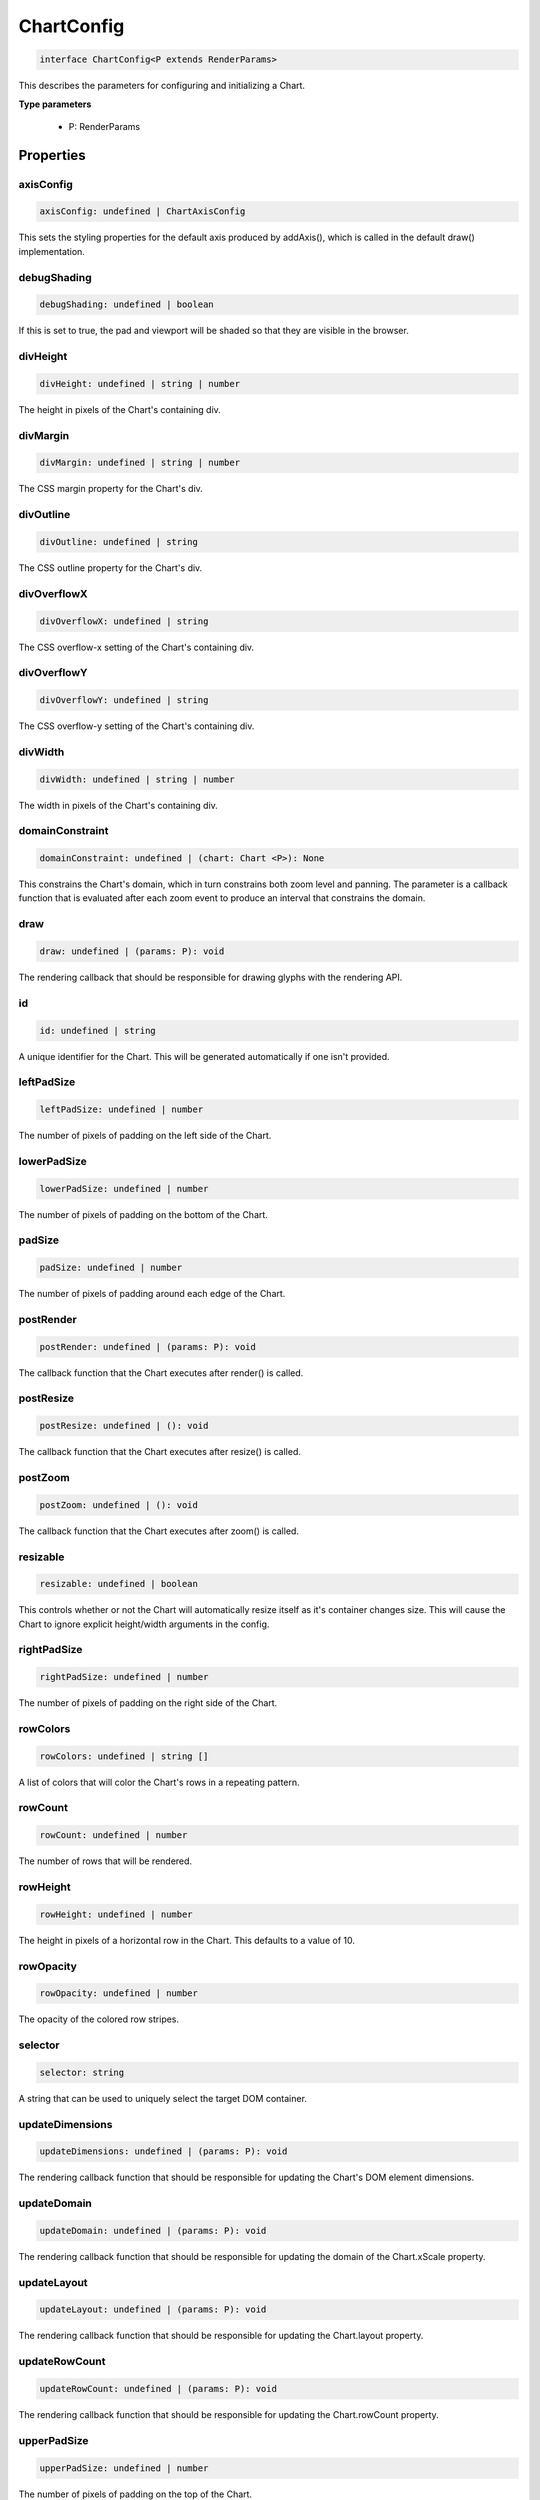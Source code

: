 .. role:: trst-class
.. role:: trst-interface
.. role:: trst-function
.. role:: trst-property
.. role:: trst-property-desc
.. role:: trst-method
.. role:: trst-method-desc
.. role:: trst-parameter
.. role:: trst-type
.. role:: trst-type-parameter

.. _ChartConfig:

:trst-class:`ChartConfig`
=========================

.. container:: collapsible

  .. code-block:: typescript

    interface ChartConfig<P extends RenderParams>

.. container:: content

  This describes the parameters for configuring and initializing a Chart.

  **Type parameters**

    - P: RenderParams

Properties
----------

axisConfig
**********

.. container:: collapsible

  .. code-block:: typescript

    axisConfig: undefined | ChartAxisConfig

.. container:: content

  This sets the styling properties for the default axis produced by addAxis(), which is called in the default draw() implementation.

debugShading
************

.. container:: collapsible

  .. code-block:: typescript

    debugShading: undefined | boolean

.. container:: content

  If this is set to true, the pad and viewport will be shaded so that they are visible in the browser.

divHeight
*********

.. container:: collapsible

  .. code-block:: typescript

    divHeight: undefined | string | number

.. container:: content

  The height in pixels of the Chart's containing div.

divMargin
*********

.. container:: collapsible

  .. code-block:: typescript

    divMargin: undefined | string | number

.. container:: content

  The CSS margin property for the Chart's div.

divOutline
**********

.. container:: collapsible

  .. code-block:: typescript

    divOutline: undefined | string

.. container:: content

  The CSS outline property for the Chart's div.

divOverflowX
************

.. container:: collapsible

  .. code-block:: typescript

    divOverflowX: undefined | string

.. container:: content

  The CSS overflow-x setting of the Chart's containing div.

divOverflowY
************

.. container:: collapsible

  .. code-block:: typescript

    divOverflowY: undefined | string

.. container:: content

  The CSS overflow-y setting of the Chart's containing div.

divWidth
********

.. container:: collapsible

  .. code-block:: typescript

    divWidth: undefined | string | number

.. container:: content

  The width in pixels of the Chart's containing div.

domainConstraint
****************

.. container:: collapsible

  .. code-block:: typescript

    domainConstraint: undefined | (chart: Chart <P>): None

.. container:: content

  This constrains the Chart's domain, which in turn constrains both zoom level and panning. The parameter is a callback function that is evaluated after each zoom event to produce an interval that constrains the domain.

draw
****

.. container:: collapsible

  .. code-block:: typescript

    draw: undefined | (params: P): void

.. container:: content

  The rendering callback that should be responsible for drawing glyphs with the rendering API.

id
**

.. container:: collapsible

  .. code-block:: typescript

    id: undefined | string

.. container:: content

  A unique identifier for the Chart. This will be generated automatically if one isn't provided.

leftPadSize
***********

.. container:: collapsible

  .. code-block:: typescript

    leftPadSize: undefined | number

.. container:: content

  The number of pixels of padding on the left side of the Chart.

lowerPadSize
************

.. container:: collapsible

  .. code-block:: typescript

    lowerPadSize: undefined | number

.. container:: content

  The number of pixels of padding on the bottom of the Chart.

padSize
*******

.. container:: collapsible

  .. code-block:: typescript

    padSize: undefined | number

.. container:: content

  The number of pixels of padding around each edge of the Chart.

postRender
**********

.. container:: collapsible

  .. code-block:: typescript

    postRender: undefined | (params: P): void

.. container:: content

  The callback function that the Chart executes after render() is called.

postResize
**********

.. container:: collapsible

  .. code-block:: typescript

    postResize: undefined | (): void

.. container:: content

  The callback function that the Chart executes after resize() is called.

postZoom
********

.. container:: collapsible

  .. code-block:: typescript

    postZoom: undefined | (): void

.. container:: content

  The callback function that the Chart executes after zoom() is called.

resizable
*********

.. container:: collapsible

  .. code-block:: typescript

    resizable: undefined | boolean

.. container:: content

  This controls whether or not the Chart will automatically resize itself as it's container changes size. This will cause the Chart to ignore explicit height/width arguments in the config.

rightPadSize
************

.. container:: collapsible

  .. code-block:: typescript

    rightPadSize: undefined | number

.. container:: content

  The number of pixels of padding on the right side of the Chart.

rowColors
*********

.. container:: collapsible

  .. code-block:: typescript

    rowColors: undefined | string []

.. container:: content

  A list of colors that will color the Chart's rows in a repeating pattern.

rowCount
********

.. container:: collapsible

  .. code-block:: typescript

    rowCount: undefined | number

.. container:: content

  The number of rows that will be rendered.

rowHeight
*********

.. container:: collapsible

  .. code-block:: typescript

    rowHeight: undefined | number

.. container:: content

  The height in pixels of a horizontal row in the Chart. This defaults to a value of 10.

rowOpacity
**********

.. container:: collapsible

  .. code-block:: typescript

    rowOpacity: undefined | number

.. container:: content

  The opacity of the colored row stripes.

selector
********

.. container:: collapsible

  .. code-block:: typescript

    selector: string

.. container:: content

  A string that can be used to uniquely select the target DOM container.

updateDimensions
****************

.. container:: collapsible

  .. code-block:: typescript

    updateDimensions: undefined | (params: P): void

.. container:: content

  The rendering callback function that should be responsible for updating the Chart's DOM element dimensions.

updateDomain
************

.. container:: collapsible

  .. code-block:: typescript

    updateDomain: undefined | (params: P): void

.. container:: content

  The rendering callback function that should be responsible for updating the domain of the Chart.xScale property.

updateLayout
************

.. container:: collapsible

  .. code-block:: typescript

    updateLayout: undefined | (params: P): void

.. container:: content

  The rendering callback function that should be responsible for updating the Chart.layout property.

updateRowCount
**************

.. container:: collapsible

  .. code-block:: typescript

    updateRowCount: undefined | (params: P): void

.. container:: content

  The rendering callback function that should be responsible for updating the Chart.rowCount property.

upperPadSize
************

.. container:: collapsible

  .. code-block:: typescript

    upperPadSize: undefined | number

.. container:: content

  The number of pixels of padding on the top of the Chart.

zoomConstraint
**************

.. container:: collapsible

  .. code-block:: typescript

    zoomConstraint: undefined | None

.. container:: content

  A Chart's contents are scaled by a scaling factor k. If a zoomConstraint of the form [min_k, max_k] is provided, the scaling factor will be constrained to that interval. This will not constrain panning.

zoomable
********

.. container:: collapsible

  .. code-block:: typescript

    zoomable: undefined | boolean

.. container:: content

  This controls whether or not the Chart will be configured to allow zooming and panning.

